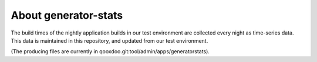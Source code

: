 About generator-stats
=====================

The build times of the nightly application builds in our test environment are
collected every night as time-series data. This data is maintained in this
repository, and updated from our test environment.

(The producing files are currently in qooxdoo.git:tool/admin/apps/generatorstats).

